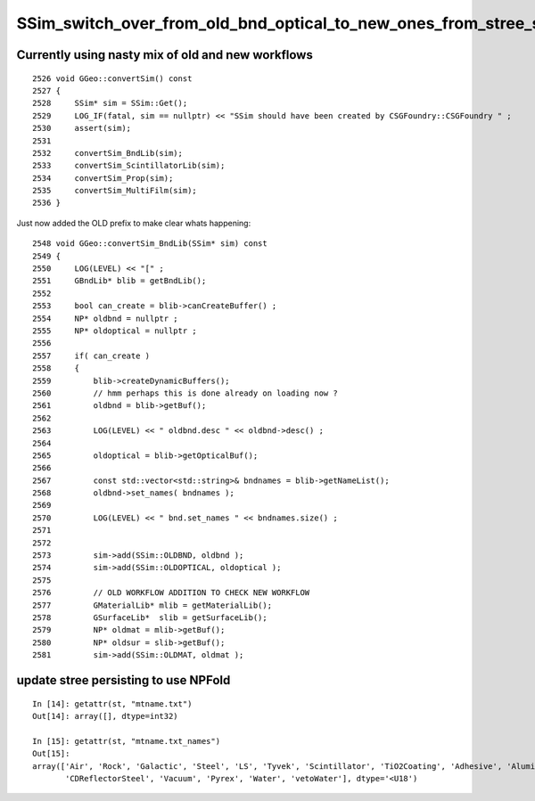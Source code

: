 SSim_switch_over_from_old_bnd_optical_to_new_ones_from_stree_sstandard
=========================================================================


Currently using nasty mix of old and new workflows
-----------------------------------------------------

::

    2526 void GGeo::convertSim() const
    2527 {
    2528     SSim* sim = SSim::Get();
    2529     LOG_IF(fatal, sim == nullptr) << "SSim should have been created by CSGFoundry::CSGFoundry " ;
    2530     assert(sim);
    2531 
    2532     convertSim_BndLib(sim);
    2533     convertSim_ScintillatorLib(sim);
    2534     convertSim_Prop(sim);
    2535     convertSim_MultiFilm(sim);
    2536 }


Just now added the OLD prefix to make clear whats happening::

    2548 void GGeo::convertSim_BndLib(SSim* sim) const
    2549 {
    2550     LOG(LEVEL) << "[" ;
    2551     GBndLib* blib = getBndLib();
    2552 
    2553     bool can_create = blib->canCreateBuffer() ;
    2554     NP* oldbnd = nullptr ;
    2555     NP* oldoptical = nullptr ;
    2556 
    2557     if( can_create )
    2558     {
    2559         blib->createDynamicBuffers();
    2560         // hmm perhaps this is done already on loading now ?
    2561         oldbnd = blib->getBuf();
    2562 
    2563         LOG(LEVEL) << " oldbnd.desc " << oldbnd->desc() ;
    2564 
    2565         oldoptical = blib->getOpticalBuf();
    2566 
    2567         const std::vector<std::string>& bndnames = blib->getNameList();
    2568         oldbnd->set_names( bndnames );
    2569 
    2570         LOG(LEVEL) << " bnd.set_names " << bndnames.size() ;
    2571 
    2572 
    2573         sim->add(SSim::OLDBND, oldbnd );
    2574         sim->add(SSim::OLDOPTICAL, oldoptical );
    2575 
    2576         // OLD WORKFLOW ADDITION TO CHECK NEW WORKFLOW 
    2577         GMaterialLib* mlib = getMaterialLib();
    2578         GSurfaceLib*  slib = getSurfaceLib();
    2579         NP* oldmat = mlib->getBuf();
    2580         NP* oldsur = slib->getBuf();
    2581         sim->add(SSim::OLDMAT, oldmat );




update stree persisting to use NPFold
------------------------------------------

::

    In [14]: getattr(st, "mtname.txt")
    Out[14]: array([], dtype=int32)

    In [15]: getattr(st, "mtname.txt_names")
    Out[15]: 
    array(['Air', 'Rock', 'Galactic', 'Steel', 'LS', 'Tyvek', 'Scintillator', 'TiO2Coating', 'Adhesive', 'Aluminium', 'LatticedShellSteel', 'Acrylic', 'PE_PA', 'StrutSteel', 'AcrylicMask',
           'CDReflectorSteel', 'Vacuum', 'Pyrex', 'Water', 'vetoWater'], dtype='<U18')






